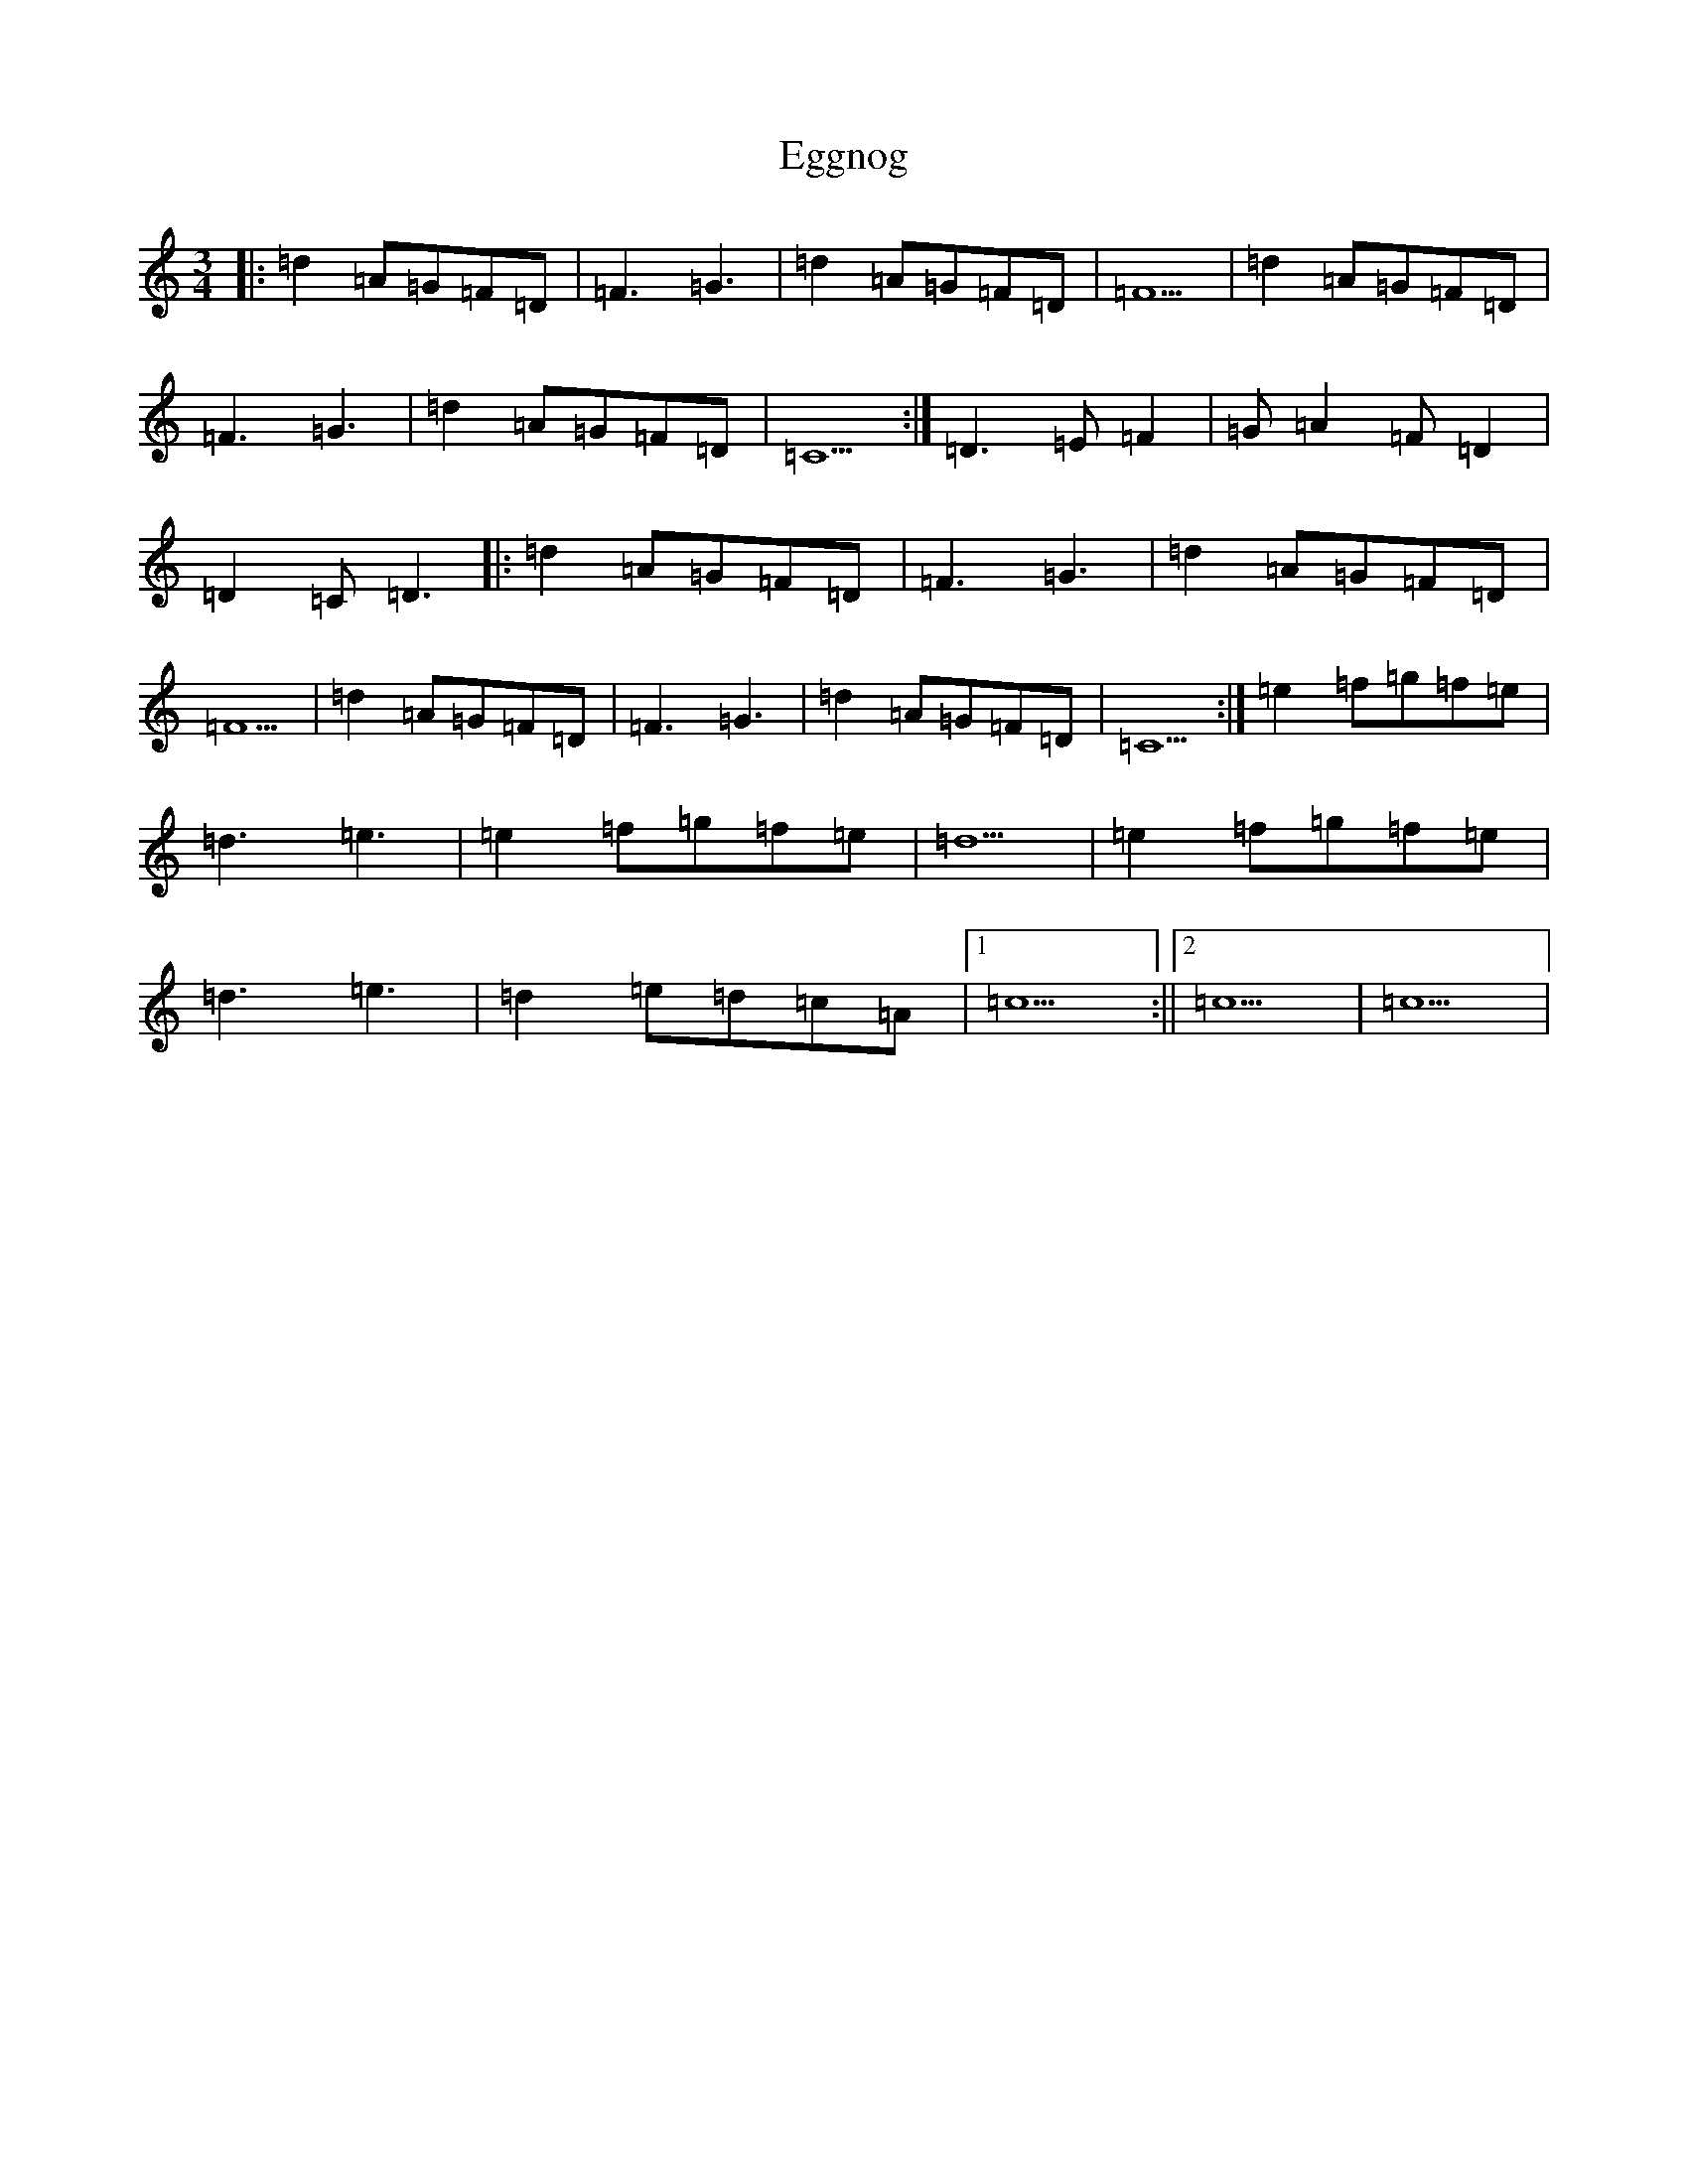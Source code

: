 X: 6037
T: Eggnog
S: https://thesession.org/tunes/12370#setting20617
R: waltz
M:3/4
L:1/8
K: C Major
|:=d2=A=G=F=D|=F3=G3|=d2=A=G=F=D|=F5|=d2=A=G=F=D|=F3=G3|=d2=A=G=F=D|=C5:|=D3=E=F2|=G=A2=F=D2|=D2=C=D3|:=d2=A=G=F=D|=F3=G3|=d2=A=G=F=D|=F5|=d2=A=G=F=D|=F3=G3|=d2=A=G=F=D|=C5:|=e2=f=g=f=e|=d3=e3|=e2=f=g=f=e|=d5|=e2=f=g=f=e|=d3=e3|=d2=e=d=c=A|1=c5:||2=c5|=c5|